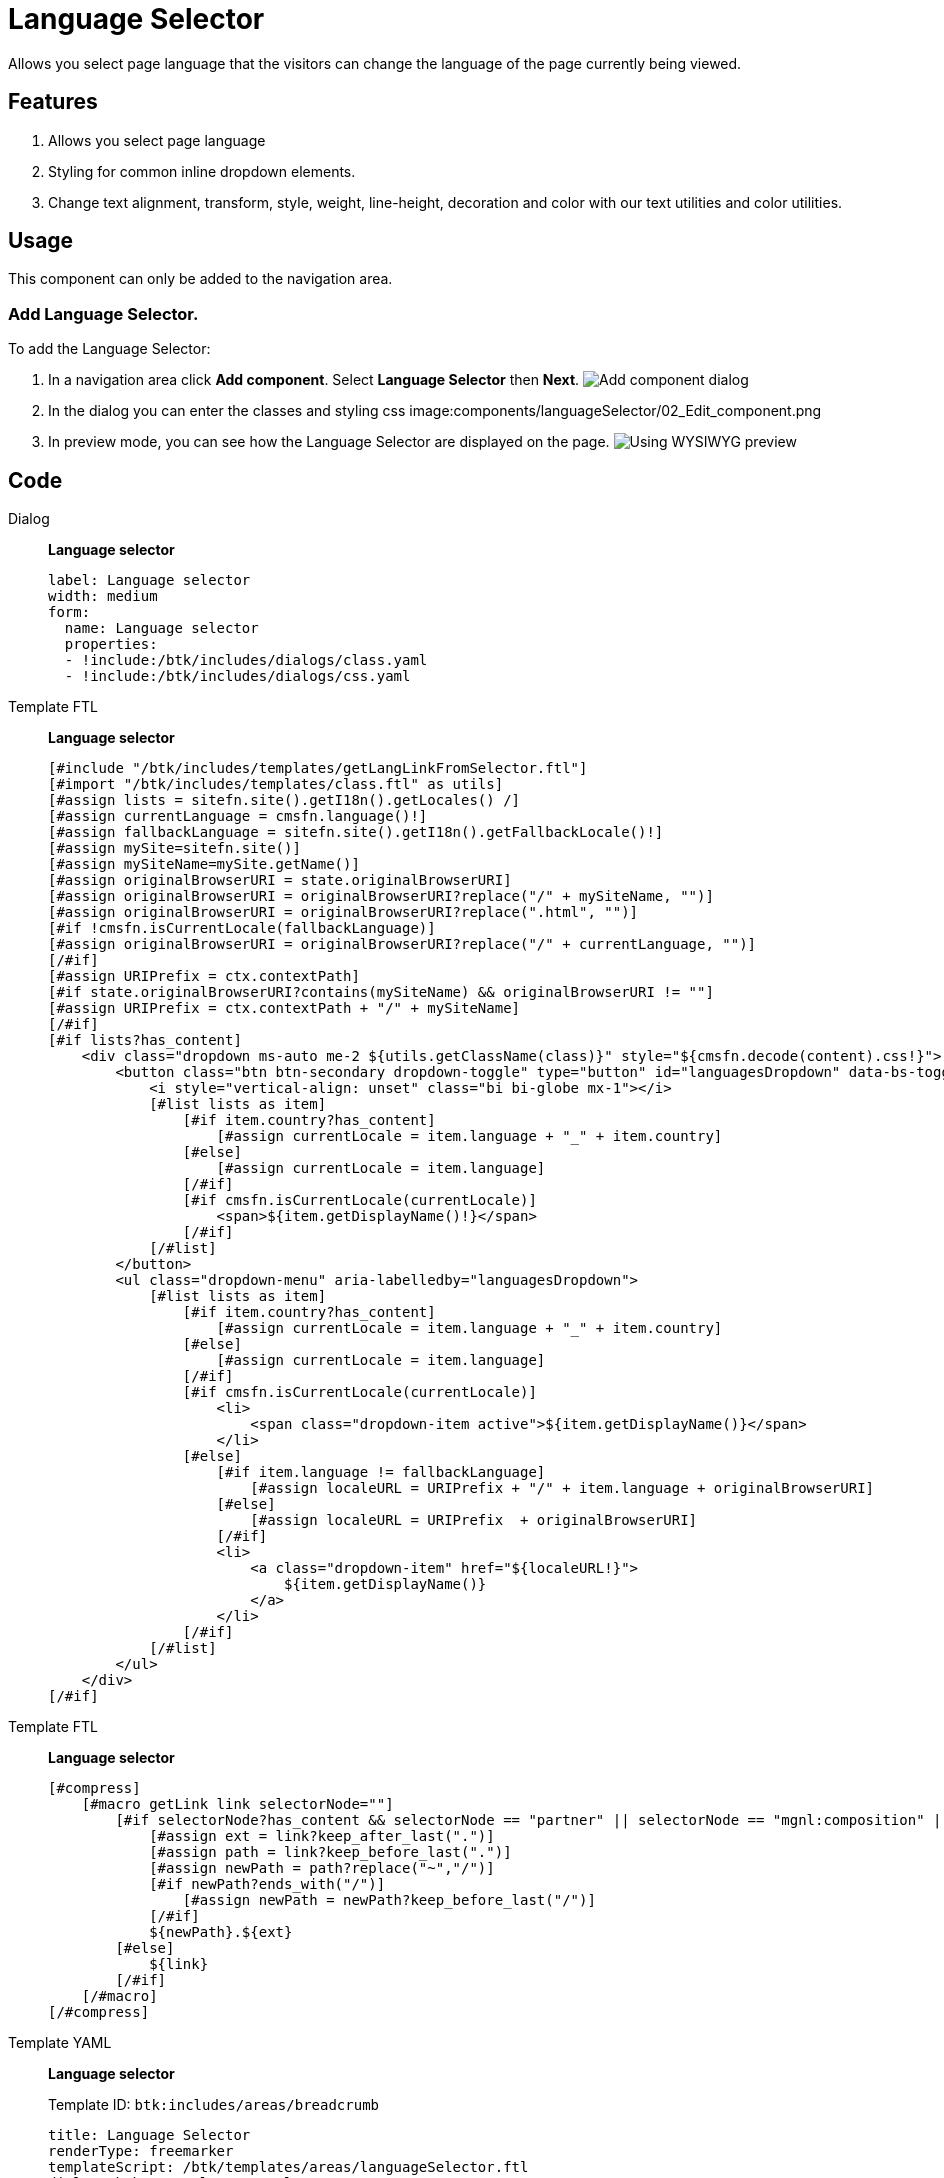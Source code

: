 = Language Selector
:page-aliases: 3.0.0@btk:ROOT:{page-relative-src-path}

Allows you select page language that the visitors can change the language of the page currently being viewed.

== Features
. Allows you select page language
. Styling for common inline dropdown elements.
. Change text alignment, transform, style, weight, line-height, decoration and color with our text utilities and color utilities.

== Usage
This component can only be added to the navigation area.

=== Add Language Selector.
To add the Language Selector:

. In a navigation area click *Add component*. Select *Language Selector* then *Next*.
image:components/languageSelector/01_Add_component.png[Add component dialog]

. In the dialog you can enter the classes and styling css 
image:components/languageSelector/02_Edit_component.png

. In preview mode, you can see how the Language Selector are displayed on the page.
image:components/languageSelector/03_Preview.png[Using WYSIWYG preview]

== Code
[tabs]
====
Dialog::
+
--
*Language selector*
[source,yaml]
----
label: Language selector
width: medium
form:
  name: Language selector
  properties:
  - !include:/btk/includes/dialogs/class.yaml
  - !include:/btk/includes/dialogs/css.yaml

----

--
Template FTL::
+
--
*Language selector*
[source,ftl]
----
[#include "/btk/includes/templates/getLangLinkFromSelector.ftl"]
[#import "/btk/includes/templates/class.ftl" as utils]
[#assign lists = sitefn.site().getI18n().getLocales() /]
[#assign currentLanguage = cmsfn.language()!]
[#assign fallbackLanguage = sitefn.site().getI18n().getFallbackLocale()!]
[#assign mySite=sitefn.site()]
[#assign mySiteName=mySite.getName()]
[#assign originalBrowserURI = state.originalBrowserURI]
[#assign originalBrowserURI = originalBrowserURI?replace("/" + mySiteName, "")]
[#assign originalBrowserURI = originalBrowserURI?replace(".html", "")]
[#if !cmsfn.isCurrentLocale(fallbackLanguage)]
[#assign originalBrowserURI = originalBrowserURI?replace("/" + currentLanguage, "")]
[/#if]
[#assign URIPrefix = ctx.contextPath]
[#if state.originalBrowserURI?contains(mySiteName) && originalBrowserURI != ""]
[#assign URIPrefix = ctx.contextPath + "/" + mySiteName]
[/#if]
[#if lists?has_content]
    <div class="dropdown ms-auto me-2 ${utils.getClassName(class)}" style="${cmsfn.decode(content).css!}">
        <button class="btn btn-secondary dropdown-toggle" type="button" id="languagesDropdown" data-bs-toggle="dropdown" aria-expanded="false">
            <i style="vertical-align: unset" class="bi bi-globe mx-1"></i>
            [#list lists as item]
                [#if item.country?has_content]
                    [#assign currentLocale = item.language + "_" + item.country]
                [#else]
                    [#assign currentLocale = item.language]
                [/#if]
                [#if cmsfn.isCurrentLocale(currentLocale)]
                    <span>${item.getDisplayName()!}</span>
                [/#if]
            [/#list]
        </button>
        <ul class="dropdown-menu" aria-labelledby="languagesDropdown">
            [#list lists as item]
                [#if item.country?has_content]
                    [#assign currentLocale = item.language + "_" + item.country]
                [#else]
                    [#assign currentLocale = item.language]
                [/#if]
                [#if cmsfn.isCurrentLocale(currentLocale)]
                    <li>
                        <span class="dropdown-item active">${item.getDisplayName()}</span>
                    </li>
                [#else]
                    [#if item.language != fallbackLanguage]
                        [#assign localeURL = URIPrefix + "/" + item.language + originalBrowserURI]
                    [#else]
                        [#assign localeURL = URIPrefix  + originalBrowserURI]
                    [/#if]
                    <li>
                        <a class="dropdown-item" href="${localeURL!}">
                            ${item.getDisplayName()}
                        </a>
                    </li>
                [/#if]
            [/#list]
        </ul>
    </div>
[/#if]
----

--
Template FTL::
+
--
*Language selector*
[source,ftl]
----
[#compress]
    [#macro getLink link selectorNode=""]
        [#if selectorNode?has_content && selectorNode == "partner" || selectorNode == "mgnl:composition" || selectorNode == "holder"]
            [#assign ext = link?keep_after_last(".")]
            [#assign path = link?keep_before_last(".")]
            [#assign newPath = path?replace("~","/")]
            [#if newPath?ends_with("/")]
                [#assign newPath = newPath?keep_before_last("/")]
            [/#if]
            ${newPath}.${ext}
        [#else]
            ${link}
        [/#if]
    [/#macro]
[/#compress]
----

--
Template YAML::
+
--
*Language selector*

Template ID: `btk:includes/areas/breadcrumb`
[source,yaml]
----
title: Language Selector
renderType: freemarker
templateScript: /btk/templates/areas/languageSelector.ftl
dialog: btk:areas/languageSelector
----
--